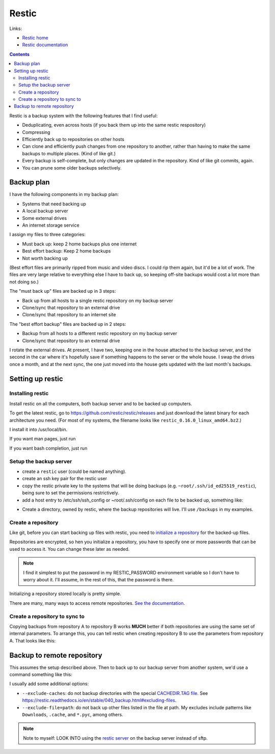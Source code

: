 .. index:: restic; backup

Restic
======

Links:

* `Restic home <https://restic.net>`_
* `Restic documentation <https://restic.readthedocs.io/en/stable/index.html>`_

.. contents::


Restic is a backup system with the following features that I find useful:

* Deduplicating, even across hosts (if you back them up into the same restic respository)
* Compressing
* Efficiently back up to repositories on other hosts
* Can clone and efficiently push changes from one repository to another, rather than having to make the same backups to multiple places.  (Kind of like git.)
* Every backup is self-complete, but only changes are updated in the repository. Kind of like git commits, again.
* You can prune some older backups selectively.

Backup plan
-----------

I have the following components in my backup plan:

* Systems that need backing up
* A local backup server
* Some external drives
* An internet storage service

I assign my files to three categories:

* Must back up: keep 2 home backups plus one internet
* Best effort backup: Keep 2 home backups
* Not worth backing up

(Best effort files are primarily ripped from music and
video discs. I could rip them again, but it'd be a lot of work.
The files are very large relative to everything else I
have to back up, so keeping off-site backups would cost
a lot more than not doing so.)

The "must back up" files are backed up in 3 steps:

* Back up from all hosts to a single restic repository on my backup server
* Clone/sync that repository to an external drive
* Clone/sync that repository to an internet site

The "best effort backup" files are backed up in 2 steps:

* Backup from all hosts to a different restic repository on my backup server
* Clone/sync that repository to an external drive

I rotate the external drives. At present, I have two, keeping
one in the house attached to the backup server, and the
second in the car where it's hopefully save if something
happens to the server or the whole house. I swap the drives
once a month, and at the next sync, the one just moved into
the house gets updated with the last month's backups.

Setting up restic
-----------------

Installing restic
.................

Install restic on all the computers, both backup server
and to be backed up computers.

To get the latest restic, go to
`https://github.com/restic/restic/releases <https://github.com/restic/restic/releases>`_ and just download the latest
binary for each architecture you need.  (For most of my
systems, the filename looks like
``restic_0.16.0_linux_amd64.bz2``.)

I install it into
/usr/local/bin.

If you want man pages, just run

.. block:: console

    $ restic generate --man /usr/share/man/man1

If you want bash completion, just run

.. block:: console

    $ restic generate --bash-completion /etc/bash_completion.d/restic

Setup the backup server
.......................

* create a ``restic`` user (could be named anything).
* create an ssh key pair for the restic user
* copy the restic private key to the systems that will
  be doing backups (e.g. ``~root/.ssh/id_ed25519_restic``),
  being sure to set the permissions restrictively.
* add a host entry to /etc/ssh/ssh_config or ~root/.ssh/config
  on each file to be backed up, something like:

.. codeblock ::

    Host restic_backup
    Hostname backupserver.example.com
    User restic
    # Okay to use key in ~root/.ssh because only root should be using this entry for backup.
    IdentityFile ~root/.ssh/id_ed25519_restic
    IdentitiesOnly Yes

* Create a directory, owned by restic, where the backup
  repositories will live.  I'll use ``/backups`` in my
  examples.

Create a repository
...................

Like git, before you can start backing up files with restic,
you need to `initialize a repository <https://restic.readthedocs.io/en/stable/030_preparing_a_new_repo.html>`_
for the backed-up files.

Repositories are encrypted, so hen you initialize a repository,
you have to specify one or more passwords that can be used
to access it.  You can change these later as needed.

.. note ::
    I find it simplest to put the password in my
    RESTIC_PASSWORD environment variable so I don't
    have to worry about it. I'll assume, in the rest of
    this, that the password is there.

Initializing a repository stored locally is pretty simple.

.. block:: console

    # login as "restic"
    $ restic init --repo /backups/restic-repo
    enter password for new repository:
    enter password again:
    created restic repository 085b3c76b9 at /backups/restic-repo
    Please note that knowledge of your password is required to access the repository.
    Losing your password means that your data is irrecoverably lost.

There are many, many ways to access remote repositories.
`See the documentation <https://restic.readthedocs.io/en/stable/030_preparing_a_new_repo.html>`_.

Create a repository to sync to
..............................

Copying backups from repository A to repository B works **MUCH**
better if both repositories are using the same set of internal
parameters. To arrange this, you can tell restic when creating
repository B to use the parameters from repository A. That
looks like this:

.. block:: console

    $ restic -r /backups/restic-repo-B init --from-repo /backups/restic-repo-A --copy-chunker-params

Backup to remote repository
---------------------------

This assumes the setup described above.  Then to back up
to our backup server from another system, we'd use a command
something like this:

.. block:: console

    $ restic backup --repo=sftp:restic_backup:/backups/restic-repo /path1 /path2

I usually add some additional options:

* ``--exclude-caches``: do not backup directories with the
  special `CACHEDIR.TAG file <https://bford.info/cachedir/>`_. See
  `https://restic.readthedocs.io/en/stable/040_backup.html#excluding-files <https://restic.readthedocs.io/en/stable/040_backup.html#excluding-files>`_.
* ``--exclude-file=path``: do not back up other files listed
  in the file at path. My excludes include patterns like
  ``Downloads``, ``.cache``, and ``*.pyc``, among others.

.. note ::

    Note to myself: LOOK INTO using the `restic server <https://github.com/restic/rest-server>`_ on the backup server instead of sftp.
